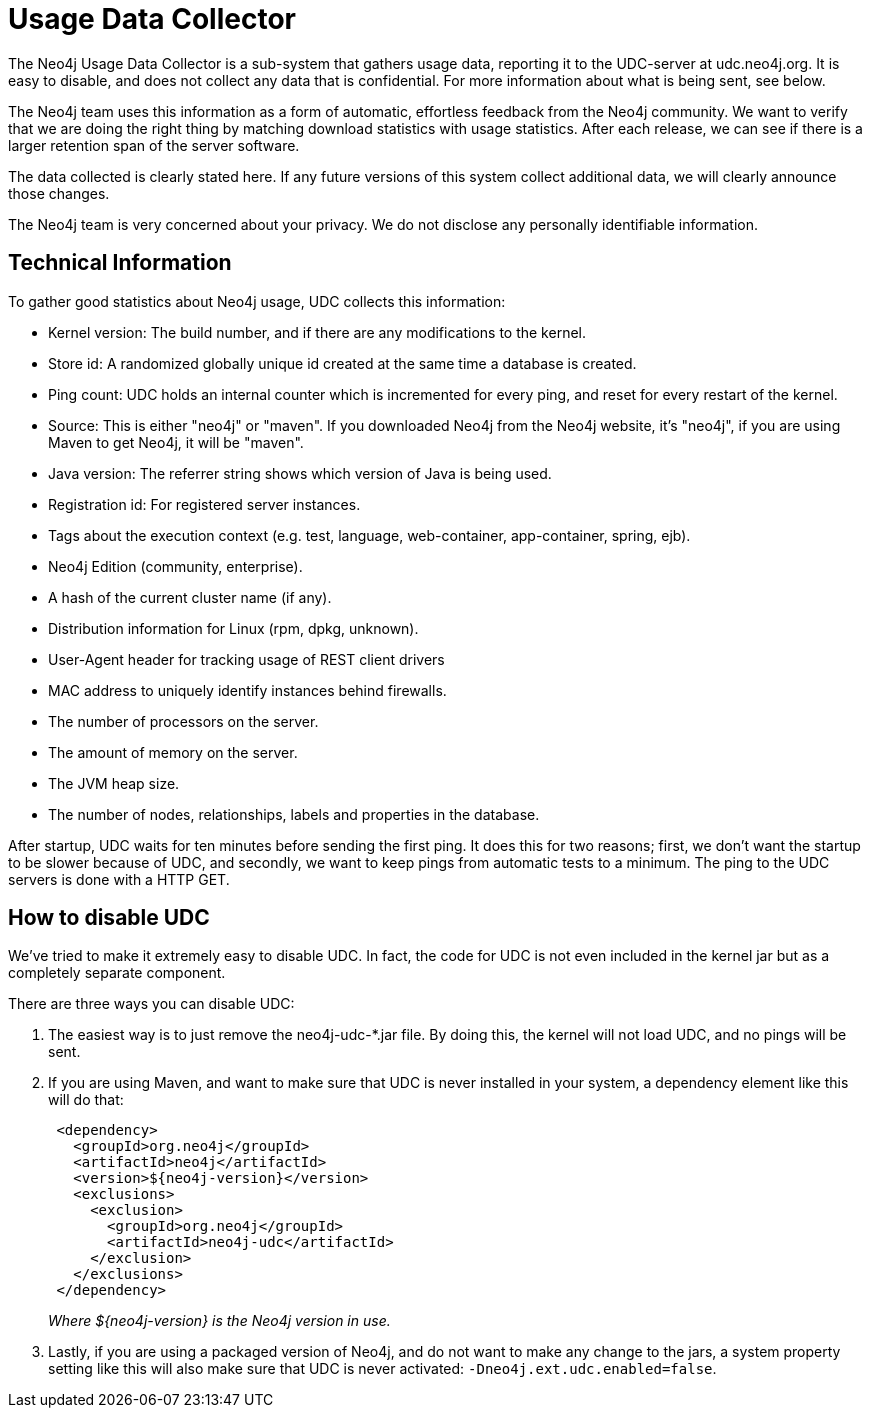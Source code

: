 [[usage-data-collector]]
Usage Data Collector
====================

The Neo4j Usage Data Collector is a sub-system that gathers usage data, reporting it to the UDC-server at udc.neo4j.org.
It is easy to disable, and does not collect any data that is confidential. For more information about what is being sent, see below.

The Neo4j team uses this information as a form of automatic, effortless feedback from the Neo4j community.
We want to verify that we are doing the right thing by matching download statistics with usage statistics.
After each release, we can see if there is a larger retention span of the server software.

The data collected is clearly stated here.
If any future versions of this system collect additional data, we will clearly announce those changes.

The Neo4j team is very concerned about your privacy. We do not disclose any personally identifiable information.


== Technical Information ==

To gather good statistics about Neo4j usage, UDC collects this information:

* Kernel version: The build number, and if there are any modifications to the kernel.
* Store id: A randomized globally unique id created at the same time a database is created.
* Ping count: UDC holds an internal counter which is incremented for every ping, and reset for every restart of the kernel.
* Source: This is either "neo4j" or "maven". If you downloaded Neo4j from the Neo4j website, it's "neo4j", if you are using Maven to get Neo4j, it will be "maven".
* Java version: The referrer string shows which version of Java is being used.
* Registration id: For registered server instances.
* Tags about the execution context (e.g. test, language, web-container, app-container, spring, ejb).
* Neo4j Edition (community, enterprise).
* A hash of the current cluster name (if any).
* Distribution information for Linux (rpm, dpkg, unknown).
* User-Agent header for tracking usage of REST client drivers
* MAC address to uniquely identify instances behind firewalls.
* The number of processors on the server.
* The amount of memory on the server.
* The JVM heap size.
* The number of nodes, relationships, labels and properties in the database.

After startup, UDC waits for ten minutes before sending the first ping. It does this for two reasons; first, we don't want the startup to be slower because of UDC, and secondly, we want to keep pings from automatic tests to a minimum. The ping to the UDC servers is done with a HTTP GET.


== How to disable UDC ==

We've tried to make it extremely easy to disable UDC. In fact, the code for UDC is not even included in the kernel jar but as a completely separate component.

There are three ways you can disable UDC:

. The easiest way is to just remove the neo4j-udc-*.jar file. By doing this, the kernel will not load UDC, and no pings will be sent.

. If you are using Maven, and want to make sure that UDC is never installed in your system, a dependency element like this will do that:
+
[source,xml]
--------------------
 <dependency>
   <groupId>org.neo4j</groupId>
   <artifactId>neo4j</artifactId>
   <version>${neo4j-version}</version>
   <exclusions>
     <exclusion>
       <groupId>org.neo4j</groupId>
       <artifactId>neo4j-udc</artifactId>
     </exclusion>
   </exclusions>
 </dependency>
--------------------
+
_Where $\{neo4j-version} is the Neo4j version in use._

. Lastly, if you are using a packaged version of Neo4j, and do not want to make any change to the jars, a system property setting like this will also make sure that UDC is never activated: +-Dneo4j.ext.udc.enabled=false+.

